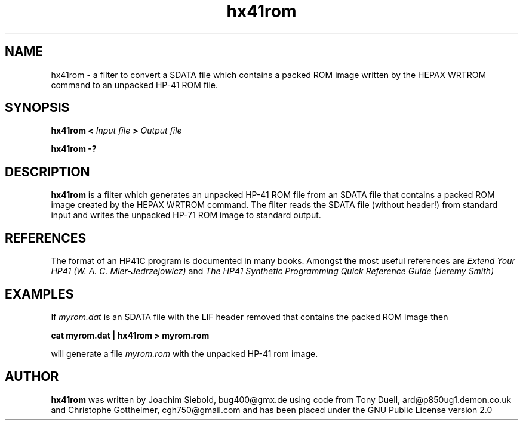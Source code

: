 .TH hx41rom 1  29-January-2016 "LIF Utilitites" "LIF Utilities"
.SH NAME
hx41rom \- a filter to convert a SDATA file which contains a packed ROM image written by the HEPAX WRTROM command to an unpacked HP-41 ROM file.
.SH SYNOPSIS
.B hx41rom
.B <
.I Input file
.B >
.I Output file
.PP
.B hx41rom \-?
.SH DESCRIPTION
.B hx41rom
is a filter which generates an unpacked HP-41 ROM file from an SDATA file that
contains a packed ROM image created by the HEPAX WRTROM command.
The filter reads the SDATA file (without header!)  from standard input and writes 
the unpacked HP-71 ROM image to standard output.
.SH REFERENCES
The format of an HP41C program is documented in many books. Amongst the 
most useful references are
.I Extend Your HP41 (W. A. C. Mier-Jedrzejowicz)
and
.I The HP41 Synthetic Programming Quick Reference Guide (Jeremy Smith)
.SH EXAMPLES
If
.I myrom.dat 
is an SDATA file with the LIF header removed that contains the packed 
ROM image then
.PP
.B cat myrom.dat | hx41rom > myrom.rom
.PP 
will generate a file
.I myrom.rom
with the unpacked HP-41 rom image.
.SH AUTHOR
.B hx41rom
was written by Joachim Siebold, bug400@gmx.de using code from Tony Duell, 
ard@p850ug1.demon.co.uk and Christophe Gottheimer, cgh750@gmail.com and 
has been placed under the GNU Public License version 2.0
